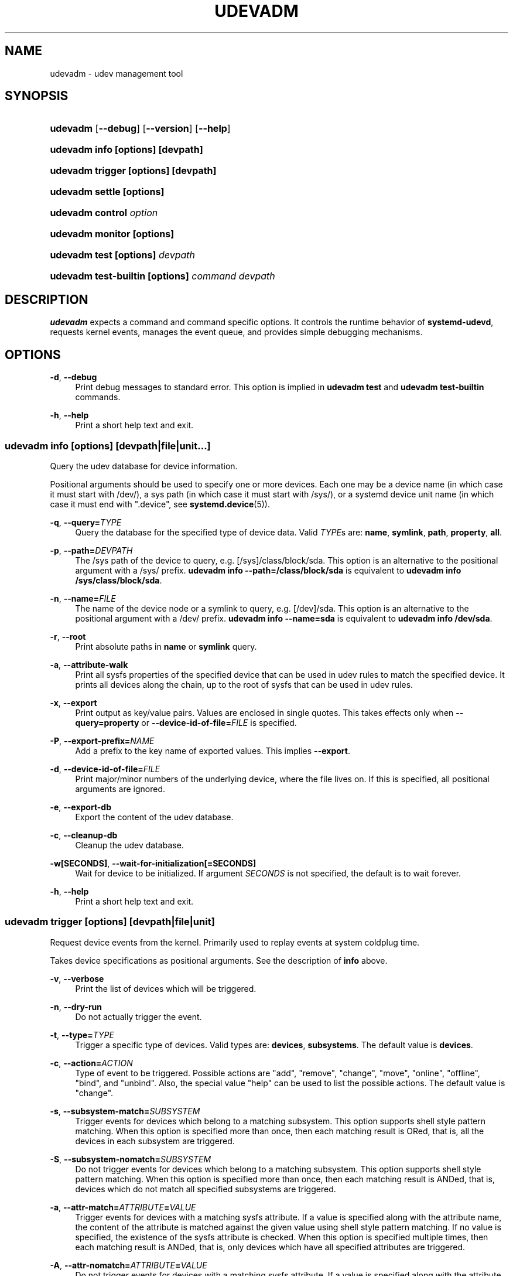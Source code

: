 '\" t
.TH "UDEVADM" "8" "" "systemd 246" "udevadm"
.\" -----------------------------------------------------------------
.\" * Define some portability stuff
.\" -----------------------------------------------------------------
.\" ~~~~~~~~~~~~~~~~~~~~~~~~~~~~~~~~~~~~~~~~~~~~~~~~~~~~~~~~~~~~~~~~~
.\" http://bugs.debian.org/507673
.\" http://lists.gnu.org/archive/html/groff/2009-02/msg00013.html
.\" ~~~~~~~~~~~~~~~~~~~~~~~~~~~~~~~~~~~~~~~~~~~~~~~~~~~~~~~~~~~~~~~~~
.ie \n(.g .ds Aq \(aq
.el       .ds Aq '
.\" -----------------------------------------------------------------
.\" * set default formatting
.\" -----------------------------------------------------------------
.\" disable hyphenation
.nh
.\" disable justification (adjust text to left margin only)
.ad l
.\" -----------------------------------------------------------------
.\" * MAIN CONTENT STARTS HERE *
.\" -----------------------------------------------------------------
.SH "NAME"
udevadm \- udev management tool
.SH "SYNOPSIS"
.HP \w'\fBudevadm\fR\ 'u
\fBudevadm\fR [\fB\-\-debug\fR] [\fB\-\-version\fR] [\fB\-\-help\fR]
.HP \w'\fBudevadm\ info\ \fR\fB[options]\fR\fB\ \fR\fB[devpath]\fR\ 'u
\fBudevadm info \fR\fB[options]\fR\fB \fR\fB[devpath]\fR
.HP \w'\fBudevadm\ trigger\ \fR\fB[options]\fR\fB\ \fR\fB[devpath]\fR\ 'u
\fBudevadm trigger \fR\fB[options]\fR\fB \fR\fB[devpath]\fR
.HP \w'\fBudevadm\ settle\ \fR\fB[options]\fR\ 'u
\fBudevadm settle \fR\fB[options]\fR
.HP \w'\fBudevadm\ control\ \fR\fB\fIoption\fR\fR\ 'u
\fBudevadm control \fR\fB\fIoption\fR\fR
.HP \w'\fBudevadm\ monitor\ \fR\fB[options]\fR\ 'u
\fBudevadm monitor \fR\fB[options]\fR
.HP \w'\fBudevadm\ test\ \fR\fB[options]\fR\fB\ \fR\fB\fIdevpath\fR\fR\ 'u
\fBudevadm test \fR\fB[options]\fR\fB \fR\fB\fIdevpath\fR\fR
.HP \w'\fBudevadm\ test\-builtin\ \fR\fB[options]\fR\fB\ \fR\fB\fIcommand\fR\fR\fB\ \fR\fB\fIdevpath\fR\fR\ 'u
\fBudevadm test\-builtin \fR\fB[options]\fR\fB \fR\fB\fIcommand\fR\fR\fB \fR\fB\fIdevpath\fR\fR
.SH "DESCRIPTION"
.PP
\fBudevadm\fR
expects a command and command specific options\&. It controls the runtime behavior of
\fBsystemd\-udevd\fR, requests kernel events, manages the event queue, and provides simple debugging mechanisms\&.
.SH "OPTIONS"
.PP
\fB\-d\fR, \fB\-\-debug\fR
.RS 4
Print debug messages to standard error\&. This option is implied in
\fBudevadm test\fR
and
\fBudevadm test\-builtin\fR
commands\&.
.RE
.PP
\fB\-h\fR, \fB\-\-help\fR
.RS 4
Print a short help text and exit\&.
.RE
.SS "udevadm info [\fIoptions\fR] [\fIdevpath\fR|\fIfile\fR|\fIunit\fR...]"
.PP
Query the udev database for device information\&.
.PP
Positional arguments should be used to specify one or more devices\&. Each one may be a device name (in which case it must start with
/dev/), a sys path (in which case it must start with
/sys/), or a systemd device unit name (in which case it must end with
"\&.device", see
\fBsystemd.device\fR(5))\&.
.PP
\fB\-q\fR, \fB\-\-query=\fR\fB\fITYPE\fR\fR
.RS 4
Query the database for the specified type of device data\&. Valid
\fITYPE\fRs are:
\fBname\fR,
\fBsymlink\fR,
\fBpath\fR,
\fBproperty\fR,
\fBall\fR\&.
.RE
.PP
\fB\-p\fR, \fB\-\-path=\fR\fB\fIDEVPATH\fR\fR
.RS 4
The
/sys
path of the device to query, e\&.g\&.
[/sys]/class/block/sda\&. This option is an alternative to the positional argument with a
/sys/
prefix\&.
\fBudevadm info \-\-path=/class/block/sda\fR
is equivalent to
\fBudevadm info /sys/class/block/sda\fR\&.
.RE
.PP
\fB\-n\fR, \fB\-\-name=\fR\fB\fIFILE\fR\fR
.RS 4
The name of the device node or a symlink to query, e\&.g\&.
[/dev]/sda\&. This option is an alternative to the positional argument with a
/dev/
prefix\&.
\fBudevadm info \-\-name=sda\fR
is equivalent to
\fBudevadm info /dev/sda\fR\&.
.RE
.PP
\fB\-r\fR, \fB\-\-root\fR
.RS 4
Print absolute paths in
\fBname\fR
or
\fBsymlink\fR
query\&.
.RE
.PP
\fB\-a\fR, \fB\-\-attribute\-walk\fR
.RS 4
Print all sysfs properties of the specified device that can be used in udev rules to match the specified device\&. It prints all devices along the chain, up to the root of sysfs that can be used in udev rules\&.
.RE
.PP
\fB\-x\fR, \fB\-\-export\fR
.RS 4
Print output as key/value pairs\&. Values are enclosed in single quotes\&. This takes effects only when
\fB\-\-query=property\fR
or
\fB\-\-device\-id\-of\-file=\fR\fB\fIFILE\fR\fR
is specified\&.
.RE
.PP
\fB\-P\fR, \fB\-\-export\-prefix=\fR\fB\fINAME\fR\fR
.RS 4
Add a prefix to the key name of exported values\&. This implies
\fB\-\-export\fR\&.
.RE
.PP
\fB\-d\fR, \fB\-\-device\-id\-of\-file=\fR\fB\fIFILE\fR\fR
.RS 4
Print major/minor numbers of the underlying device, where the file lives on\&. If this is specified, all positional arguments are ignored\&.
.RE
.PP
\fB\-e\fR, \fB\-\-export\-db\fR
.RS 4
Export the content of the udev database\&.
.RE
.PP
\fB\-c\fR, \fB\-\-cleanup\-db\fR
.RS 4
Cleanup the udev database\&.
.RE
.PP
\fB\-w\fR\fB[SECONDS]\fR, \fB\-\-wait\-for\-initialization\fR\fB[=SECONDS]\fR
.RS 4
Wait for device to be initialized\&. If argument
\fISECONDS\fR
is not specified, the default is to wait forever\&.
.RE
.PP
\fB\-h\fR, \fB\-\-help\fR
.RS 4
Print a short help text and exit\&.
.RE
.SS "udevadm trigger [\fIoptions\fR] [\fIdevpath\fR|\fIfile\fR|\fIunit\fR]"
.PP
Request device events from the kernel\&. Primarily used to replay events at system coldplug time\&.
.PP
Takes device specifications as positional arguments\&. See the description of
\fBinfo\fR
above\&.
.PP
\fB\-v\fR, \fB\-\-verbose\fR
.RS 4
Print the list of devices which will be triggered\&.
.RE
.PP
\fB\-n\fR, \fB\-\-dry\-run\fR
.RS 4
Do not actually trigger the event\&.
.RE
.PP
\fB\-t\fR, \fB\-\-type=\fR\fB\fITYPE\fR\fR
.RS 4
Trigger a specific type of devices\&. Valid types are:
\fBdevices\fR,
\fBsubsystems\fR\&. The default value is
\fBdevices\fR\&.
.RE
.PP
\fB\-c\fR, \fB\-\-action=\fR\fB\fIACTION\fR\fR
.RS 4
Type of event to be triggered\&. Possible actions are
"add",
"remove",
"change",
"move",
"online",
"offline",
"bind", and
"unbind"\&. Also, the special value
"help"
can be used to list the possible actions\&. The default value is
"change"\&.
.RE
.PP
\fB\-s\fR, \fB\-\-subsystem\-match=\fR\fB\fISUBSYSTEM\fR\fR
.RS 4
Trigger events for devices which belong to a matching subsystem\&. This option supports shell style pattern matching\&. When this option is specified more than once, then each matching result is ORed, that is, all the devices in each subsystem are triggered\&.
.RE
.PP
\fB\-S\fR, \fB\-\-subsystem\-nomatch=\fR\fB\fISUBSYSTEM\fR\fR
.RS 4
Do not trigger events for devices which belong to a matching subsystem\&. This option supports shell style pattern matching\&. When this option is specified more than once, then each matching result is ANDed, that is, devices which do not match all specified subsystems are triggered\&.
.RE
.PP
\fB\-a\fR, \fB\-\-attr\-match=\fR\fB\fIATTRIBUTE\fR\fR\fB=\fR\fB\fIVALUE\fR\fR
.RS 4
Trigger events for devices with a matching sysfs attribute\&. If a value is specified along with the attribute name, the content of the attribute is matched against the given value using shell style pattern matching\&. If no value is specified, the existence of the sysfs attribute is checked\&. When this option is specified multiple times, then each matching result is ANDed, that is, only devices which have all specified attributes are triggered\&.
.RE
.PP
\fB\-A\fR, \fB\-\-attr\-nomatch=\fR\fB\fIATTRIBUTE\fR\fR\fB=\fR\fB\fIVALUE\fR\fR
.RS 4
Do not trigger events for devices with a matching sysfs attribute\&. If a value is specified along with the attribute name, the content of the attribute is matched against the given value using shell style pattern matching\&. If no value is specified, the existence of the sysfs attribute is checked\&. When this option is specified multiple times, then each matching result is ANDed, that is, only devices which have none of the specified attributes are triggered\&.
.RE
.PP
\fB\-p\fR, \fB\-\-property\-match=\fR\fB\fIPROPERTY\fR\fR\fB=\fR\fB\fIVALUE\fR\fR
.RS 4
Trigger events for devices with a matching property value\&. This option supports shell style pattern matching\&. When this option is specified more than once, then each matching result is ORed, that is, devices which have one of the specified properties are triggered\&.
.RE
.PP
\fB\-g\fR, \fB\-\-tag\-match=\fR\fB\fIPROPERTY\fR\fR
.RS 4
Trigger events for devices with a matching tag\&. When this option is specified multiple times, then each matching result is ANDed, that is, devices which have all specified tags are triggered\&.
.RE
.PP
\fB\-y\fR, \fB\-\-sysname\-match=\fR\fB\fINAME\fR\fR
.RS 4
Trigger events for devices for which the last component (i\&.e\&. the filename) of the
/sys
path matches the specified
\fIPATH\fR\&. This option supports shell style pattern matching\&. When this option is specified more than once, then each matching result is ORed, that is, all devices which have any of the specified
\fINAME\fR
are triggered\&.
.RE
.PP
\fB\-\-name\-match=\fR\fB\fINAME\fR\fR
.RS 4
Trigger events for devices with a matching device path\&. When this option is specified more than once, then each matching result is ORed, that is, all specified devices are triggered\&.
.RE
.PP
\fB\-b\fR, \fB\-\-parent\-match=\fR\fB\fISYSPATH\fR\fR
.RS 4
Trigger events for all children of a given device\&. When this option is specified more than once, then each matching result is ORed, that is, all children of each specified device are triggered\&.
.RE
.PP
\fB\-w\fR, \fB\-\-settle\fR
.RS 4
Apart from triggering events, also waits for those events to finish\&. Note that this is different from calling
\fBudevadm settle\fR\&.
\fBudevadm settle\fR
waits for all events to finish\&. This option only waits for events triggered by the same command to finish\&.
.RE
.PP
\fB\-\-wait\-daemon[=\fR\fB\fISECONDS\fR\fR\fB]\fR
.RS 4
Before triggering uevents, wait for systemd\-udevd daemon to be initialized\&. Optionally takes timeout value\&. Default timeout is 5 seconds\&. This is equivalent to invoke invoking
\fBudevadm control \-\-ping\fR
before
\fBudevadm trigger\fR\&.
.RE
.PP
\fB\-h\fR, \fB\-\-help\fR
.RS 4
Print a short help text and exit\&.
.RE
.PP
In addition, optional positional arguments can be used to specify device names or sys paths\&. They must start with
/dev
or
/sys
respectively\&.
.SS "udevadm settle [\fIoptions\fR]"
.PP
Watches the udev event queue, and exits if all current events are handled\&.
.PP
\fB\-t\fR, \fB\-\-timeout=\fR\fB\fISECONDS\fR\fR
.RS 4
Maximum number of seconds to wait for the event queue to become empty\&. The default value is 120 seconds\&. A value of 0 will check if the queue is empty and always return immediately\&. A non\-zero value will return an exit code of 0 if queue became empty before timeout was reached, non\-zero otherwise\&.
.RE
.PP
\fB\-E\fR, \fB\-\-exit\-if\-exists=\fR\fB\fIFILE\fR\fR
.RS 4
Stop waiting if file exists\&.
.RE
.PP
\fB\-h\fR, \fB\-\-help\fR
.RS 4
Print a short help text and exit\&.
.RE
.PP
See
\fBsystemd-udev-settle.service\fR(8)
for more information\&.
.SS "udevadm control \fIoption\fR"
.PP
Modify the internal state of the running udev daemon\&.
.PP
\fB\-e\fR, \fB\-\-exit\fR
.RS 4
Signal and wait for systemd\-udevd to exit\&. No option except for
\fB\-\-timeout\fR
can be specified after this option\&. Note that
systemd\-udevd\&.service
contains
\fBRestart=always\fR
and so as a result, this option restarts systemd\-udevd\&. If you want to stop
systemd\-udevd\&.service, please use the following:
.sp
.if n \{\
.RS 4
.\}
.nf
systemctl stop systemd\-udevd\-control\&.socket systemd\-udevd\-kernel\&.socket systemd\-udevd\&.service
.fi
.if n \{\
.RE
.\}
.sp
.RE
.PP
\fB\-l\fR, \fB\-\-log\-priority=\fR\fB\fIvalue\fR\fR
.RS 4
Set the internal log level of
systemd\-udevd\&. Valid values are the numerical syslog priorities or their textual representations:
\fBemerg\fR,
\fBalert\fR,
\fBcrit\fR,
\fBerr\fR,
\fBwarning\fR,
\fBnotice\fR,
\fBinfo\fR, and
\fBdebug\fR\&.
.RE
.PP
\fB\-s\fR, \fB\-\-stop\-exec\-queue\fR
.RS 4
Signal systemd\-udevd to stop executing new events\&. Incoming events will be queued\&.
.RE
.PP
\fB\-S\fR, \fB\-\-start\-exec\-queue\fR
.RS 4
Signal systemd\-udevd to enable the execution of events\&.
.RE
.PP
\fB\-R\fR, \fB\-\-reload\fR
.RS 4
Signal systemd\-udevd to reload the rules files and other databases like the kernel module index\&. Reloading rules and databases does not apply any changes to already existing devices; the new configuration will only be applied to new events\&.
.RE
.PP
\fB\-p\fR, \fB\-\-property=\fR\fB\fIKEY\fR\fR\fB=\fR\fB\fIvalue\fR\fR
.RS 4
Set a global property for all events\&.
.RE
.PP
\fB\-m\fR, \fB\-\-children\-max=\fR\fIvalue\fR
.RS 4
Set the maximum number of events, systemd\-udevd will handle at the same time\&.
.RE
.PP
\fB\-\-ping\fR
.RS 4
Send a ping message to systemd\-udevd and wait for the reply\&. This may be useful to check that systemd\-udevd daemon is running\&.
.RE
.PP
\fB\-t\fR, \fB\-\-timeout=\fR\fIseconds\fR
.RS 4
The maximum number of seconds to wait for a reply from systemd\-udevd\&.
.RE
.PP
\fB\-h\fR, \fB\-\-help\fR
.RS 4
Print a short help text and exit\&.
.RE
.SS "udevadm monitor [\fIoptions\fR]"
.PP
Listens to the kernel uevents and events sent out by a udev rule and prints the devpath of the event to the console\&. It can be used to analyze the event timing, by comparing the timestamps of the kernel uevent and the udev event\&.
.PP
\fB\-k\fR, \fB\-\-kernel\fR
.RS 4
Print the kernel uevents\&.
.RE
.PP
\fB\-u\fR, \fB\-\-udev\fR
.RS 4
Print the udev event after the rule processing\&.
.RE
.PP
\fB\-p\fR, \fB\-\-property\fR
.RS 4
Also print the properties of the event\&.
.RE
.PP
\fB\-s\fR, \fB\-\-subsystem\-match=\fR\fB\fIstring[/string]\fR\fR
.RS 4
Filter kernel uevents and udev events by subsystem[/devtype]\&. Only events with a matching subsystem value will pass\&. When this option is specified more than once, then each matching result is ORed, that is, all devices in the specified subsystems are monitored\&.
.RE
.PP
\fB\-t\fR, \fB\-\-tag\-match=\fR\fB\fIstring\fR\fR
.RS 4
Filter udev events by tag\&. Only udev events with a given tag attached will pass\&. When this option is specified more than once, then each matching result is ORed, that is, devices which have one of the specified tags are monitored\&.
.RE
.PP
\fB\-h\fR, \fB\-\-help\fR
.RS 4
Print a short help text and exit\&.
.RE
.SS "udevadm test [\fIoptions\fR] [\fIdevpath\fR]"
.PP
Simulate a udev event run for the given device, and print debug output\&.
.PP
\fB\-a\fR, \fB\-\-action=\fR\fB\fIACTION\fR\fR
.RS 4
Type of event to be simulated\&. Possible actions are
"add",
"remove",
"change",
"move",
"online",
"offline",
"bind", and
"unbind"\&. Also, the special value
"help"
can be used to list the possible actions\&. The default value is
"add"\&.
.RE
.PP
\fB\-N\fR, \fB\-\-resolve\-names=\fR\fB\fBearly\fR\fR\fB|\fR\fB\fBlate\fR\fR\fB|\fR\fB\fBnever\fR\fR
.RS 4
Specify when udevadm should resolve names of users and groups\&. When set to
\fBearly\fR
(the default), names will be resolved when the rules are parsed\&. When set to
\fBlate\fR, names will be resolved for every event\&. When set to
\fBnever\fR, names will never be resolved and all devices will be owned by root\&.
.RE
.PP
\fB\-h\fR, \fB\-\-help\fR
.RS 4
Print a short help text and exit\&.
.RE
.SS "udevadm test\-builtin [\fIoptions\fR] [\fIcommand\fR] [\fIdevpath\fR]"
.PP
Run a built\-in command
\fICOMMAND\fR
for device
\fIDEVPATH\fR, and print debug output\&.
.PP
\fB\-h\fR, \fB\-\-help\fR
.RS 4
Print a short help text and exit\&.
.RE
.SH "SEE ALSO"
.PP
\fBudev\fR(7),
\fBsystemd-udevd.service\fR(8)
